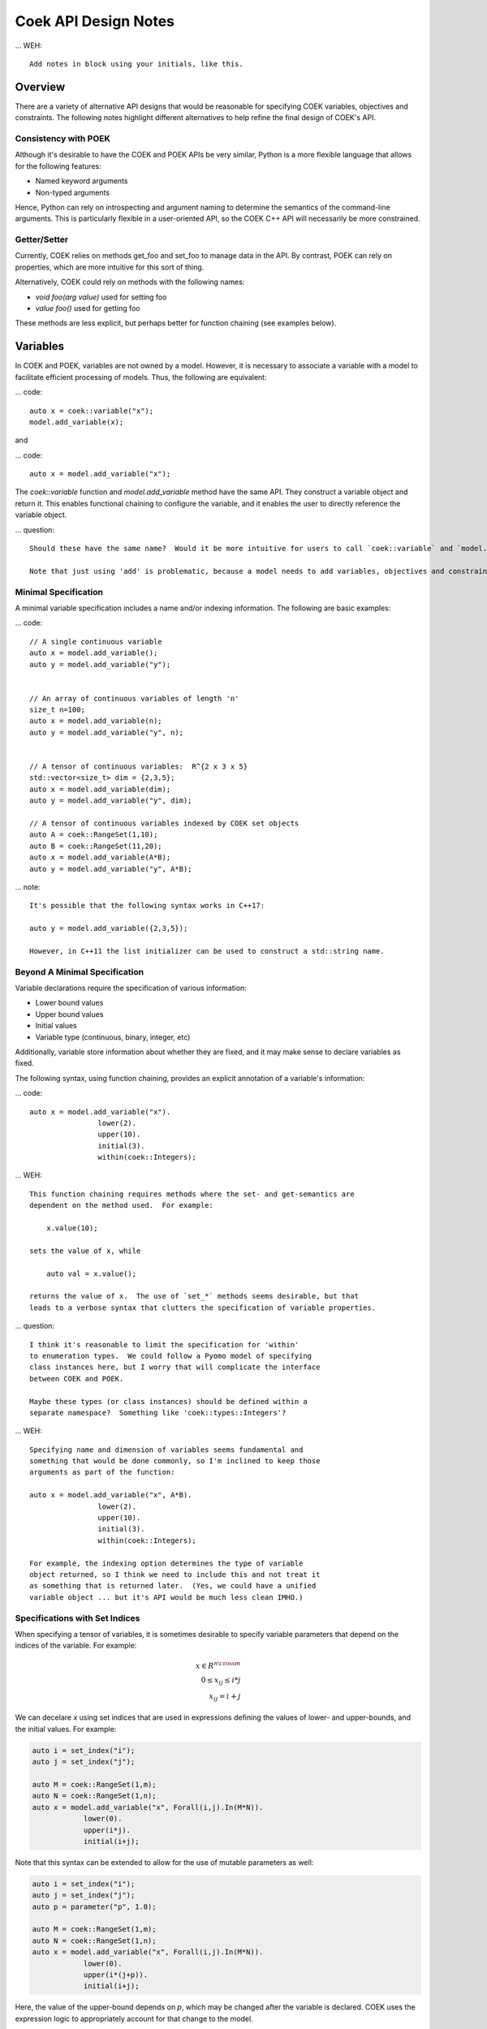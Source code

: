 Coek API Design Notes
=====================

... WEH::

    Add notes in block using your initials, like this.

Overview
--------

There are a variety of alternative API designs that would be reasonable
for specifying COEK variables, objectives and constraints.  The following
notes highlight different alternatives to help refine the final design
of COEK's API.

Consistency with POEK
~~~~~~~~~~~~~~~~~~~~~

Although it's desirable to have the COEK and POEK APIs be very similar, Python is a more flexible
language that allows for the following features:

* Named keyword arguments
* Non-typed arguments

Hence, Python can rely on introspecting and argument naming to determine the semantics of the
command-line arguments.  This is particularly flexible in a user-oriented API, so the COEK
C++ API will necessarily be more constrained.

Getter/Setter
~~~~~~~~~~~~~

Currently, COEK relies on methods get_foo and set_foo to manage data
in the API.  By contrast, POEK can rely on properties, which are more
intuitive for this sort of thing.

Alternatively, COEK could rely on methods with the following names:

* `void foo(arg value)` used for setting foo
* `value foo()` used for getting foo

These methods are less explicit, but perhaps better for function chaining (see examples below).


Variables
---------

In COEK and POEK, variables are not owned by a model.  However, it is
necessary to associate a variable with a model to facilitate efficient
processing of models.  Thus, the following are equivalent:

... code::

    auto x = coek::variable("x");
    model.add_variable(x);

and

... code::

    auto x = model.add_variable("x");

The `coek::variable` function and `model.add_variable` method have the same API.  They
construct a variable object and return it.  This enables functional chaining to configure
the variable, and it enables the user to directly reference the variable object.

... question::

    Should these have the same name?  Would it be more intuitive for users to call `coek::variable` and `model.variable`?

    Note that just using 'add' is problematic, because a model needs to add variables, objectives and constraints.


Minimal Specification
~~~~~~~~~~~~~~~~~~~~~

A minimal variable specification includes a name and/or indexing information.  The following are basic examples:

... code::

    // A single continuous variable
    auto x = model.add_variable();
    auto y = model.add_variable("y");


    // An array of continuous variables of length 'n'
    size_t n=100;
    auto x = model.add_variable(n);
    auto y = model.add_variable("y", n);


    // A tensor of continuous variables:  R^{2 x 3 x 5}
    std::vector<size_t> dim = {2,3,5};
    auto x = model.add_variable(dim);
    auto y = model.add_variable("y", dim);

    // A tensor of continuous variables indexed by COEK set objects
    auto A = coek::RangeSet(1,10);
    auto B = coek::RangeSet(11,20);
    auto x = model.add_variable(A*B);
    auto y = model.add_variable("y", A*B);

... note::

    It's possible that the following syntax works in C++17:

    auto y = model.add_variable({2,3,5});

    However, in C++11 the list initializer can be used to construct a std::string name. 

Beyond A Minimal Specification
~~~~~~~~~~~~~~~~~~~~~~~~~~~~~~

Variable declarations require the specification of various information:

* Lower bound values
* Upper bound values
* Initial values
* Variable type (continuous, binary, integer, etc)

Additionally, variable store information about whether they are fixed,
and it may make sense to declare variables as fixed.

The following syntax, using function chaining, provides an explicit
annotation of a variable's information:

... code::

    auto x = model.add_variable("x").
                    lower(2).
                    upper(10).
                    initial(3).
                    within(coek::Integers);

... WEH::

    This function chaining requires methods where the set- and get-semantics are
    dependent on the method used.  For example:

        x.value(10);

    sets the value of x, while

        auto val = x.value();

    returns the value of x.  The use of `set_*` methods seems desirable, but that
    leads to a verbose syntax that clutters the specification of variable properties.

... question::

    I think it's reasonable to limit the specification for 'within'
    to enumeration types.  We could follow a Pyomo model of specifying
    class instances here, but I worry that will complicate the interface
    between COEK and POEK.

    Maybe these types (or class instances) should be defined within a
    separate namespace?  Something like 'coek::types::Integers'?


... WEH::

    Specifying name and dimension of variables seems fundamental and
    something that would be done commonly, so I'm inclined to keep those
    arguments as part of the function:

    auto x = model.add_variable("x", A*B).
                    lower(2).
                    upper(10).
                    initial(3).
                    within(coek::Integers);

    For example, the indexing option determines the type of variable
    object returned, so I think we need to include this and not treat it
    as something that is returned later.  (Yes, we could have a unified
    variable object ... but it's API would be much less clean IMHO.)


Specifications with Set Indices
~~~~~~~~~~~~~~~~~~~~~~~~~~~~~~~

When specifying a tensor of variables, it is sometimes desirable to
specify variable parameters that depend on the indices of the variable.
For example:

.. math::

    x \in R^{n \cross m}\\
    0 \leq x_{ij} \leq i*j\\
    x_{ij} = i+j

We can decelare `x` using set indices that are used in expressions
defining the values of lower- and upper-bounds, and the initial values.
For example:

.. code::

    auto i = set_index("i");
    auto j = set_index("j");

    auto M = coek::RangeSet(1,m);
    auto N = coek::RangeSet(1,n);
    auto x = model.add_variable("x", Forall(i,j).In(M*N)).
                lower(0).
                upper(i*j).
                initial(i+j);

.. WEH::

    The expressions used for the lower, upper and initial values are the
    same as those used to specify COEK models.  It may be desirable to
    allow a more flexible specification, for example using C++ lambda
    functions that are passed into the lower, upper and initial methods.
    However, it's unclear whether lambda functions are strictly superior.
    And this explicit specification allows for a direct translation of
    similar POEK logic into COEK.

.. WEH::

    There's an obvious complaint to be made here about the scoping of the
    values of i and j here.  I'm not sure how to resolve that.  The call
    to Forall() associates i and j with the set M*N, and that association
    is used when generating the values for lower, upper and initial.
    But, you could also associate i and j within other calls to Forall().
    I don't see how we can dynamically create those references here and
    scope them relative to the variable declaration.

    Here's a possible syntax that would limit the scope of i and j, by making their
    values directly tied to the indexing set:

    auto M = coek::RangeSet(1,m);
    auto N = coek::RangeSet(1,n);
    auto x_index = M*N;

    auto i = x_index.index("i");
    auto j = x_index.index("j");
    auto x = model.add_variable("x", x_index).
                lower(0).
                upper(i*(j+p)).
                initial(i+j);

    This seems less intuitively clear, IMHO.

Note that this syntax can be extended to allow for the use of mutable
parameters as well:

.. code::

    auto i = set_index("i");
    auto j = set_index("j");
    auto p = parameter("p", 1.0);

    auto M = coek::RangeSet(1,m);
    auto N = coek::RangeSet(1,n);
    auto x = model.add_variable("x", Forall(i,j).In(M*N)).
                lower(0).
                upper(i*(j+p)).
                initial(i+j);

Here, the value of the upper-bound depends on `p`, which may be changed
after the variable is declared.  COEK uses the expression logic to appropriately
account for that change to the model.


Indexing Variables
~~~~~~~~~~~~~~~~~~

Variables declared over sets can be indexed using the `()` operator in a natural manner.  For example:

... code::

    // An array of continuous variables of length 'n'
    size_t n=100;
    auto x = model.add_variable(n);
    // Value of the 4th element of the array
    auto v = x(3).value();

    // A tensor of continuous variables:  R^{2 x 3 x 5}
    std::vector<size_t> dim = {2,3,5};
    auto x = model.add_variable(dim);
    // Value of the variable indexed by (0,2,1)
    auto v = x(0,2,1).value();

    // A tensor of continuous variables indexed by COEK set objects
    auto A = coek::RangeSet(1,10);
    auto B = coek::RangeSet(11,20);
    auto x = model.add_variable(A*B);
    // Value of the variable indexed by (1,11)
    auto v = x(1,11).value();

.. note::

    For historical reasons, it would be preferable to use the [] operator.
    However, this operator cannot be overloaded with C++ while allowing multiple
    subscripts.  This will change with C++23, but for now we restrict COEK
    to the use of operator() logic.  

Note that variables can be indexed by expressions, but the evaluation
of those expressions is deferred.  For example:

.. code::

    auto p = parameter().value(1.0);
    auto i = set_index();

    // An array of continuous variables of length 'n'
    size_t n=100;
    auto x = model.add_variable(n);

    // Create a reference to the variable
    auto x0 = x(3+p);
    // Evaluate the reference to the variable, resolving the parameter value
    auto v = x0.value();

    // Create a reference to the variable
    auto x0 = x(3+i);
    // Evaluate the reference to the variable, resolving the parameter value
    auto v = x0.value();

.. note::

    COEK confirms that expressions used to index variables do not
    contain a variable unless it is fixed.  Thus, the following creates
    a runtime error:

    auto x = variable(100);
    auto y = variable();
    auto v = x(y+3).value();

    Similarly, if a set index used in an indexing expression is not being
    processed by a context, then COEK will create an error at runtime.


Parameters
----------

Mutable parameters can be declared in a similar manner to variables:

... code::

    // A single parameter
    auto p = parameter();
    auto q = parameter("q");


    // An array of parameter of length 'n'
    size_t n=100;
    auto x = parameter(n);
    auto q = parameter("q", n);


    // A tensor of parameters:  R^{2 x 3 x 5}
    std::vector<size_t> dim = {2,3,5};
    auto x = parameter(dim);
    auto q = parameter("q", dim);

    // A tensor of parameters indexed by COEK set objects
    auto A = coek::RangeSet(1,10);
    auto B = coek::RangeSet(11,20);
    auto p = parameter(A*B);
    auto q = parameter("q", A*B);

Note that parameter are always continuous, and their value defaults
to zero.  Initializing parameters can be similarly executed using
function chaining:

... code::

    // A single parameter initialized to 1.0
    auto q = parameter("q").value(1.0);


    // An array of parameter of length 'n' initialized to 1.0
    size_t n=100;
    auto q = parameter(n).value(1.0);


    // A tensor of parameters:  R^{2 x 3 x 5}, initialized to 1.0
    std::vector<size_t> dim = {2,3,5};
    auto q = parameter("q", dim).value(1.0);

    // A tensor of parameters indexed by COEK set objects, initialized to 1.0
    auto A = coek::RangeSet(1,10);
    auto B = coek::RangeSet(11,20);
    auto q = parameter("q", A*B).value(1.0);

    // A tensor of parameters indexed by COEK set objects, initialized to i+j
    auto i = set_index("i");
    auto j = set_index("j");
    auto Q = parameter("Q", Forall(i,j).In(A*B)).value(i+j);

.. WEH::

    Note that this syntax is different from what is currently implemented in COEK:

        coek::Parameter p("p", 1.0);

    The use of a numeric value to specify the array length precludes the use of the second
    argument to specify the parameter value.  Hence, support for arrays of parameters seems to
    preclude the simple specification of parameter values.

.. question::

    Do we forsee a need for non-double parameters?  I could imagine doing the following?

        auto qi = parameter<int>("q");

    Gravity allows for this type of typing of values.

.. note::

    These are still 'concrete' parameters.  They are assumed to have values that can be 
    used immediately.  In that sense, they differ from the abstract approach used in Pyomo.
    But I the expression management is the same;  the parameters are included in the 
    expression tree and not pulled out a constant values.


Expressions
-----------

A COEK expression is formed by performing arithmetic operations on
COEK variables, parameters and set indices, including operations with
constant values.  For example:

.. code::

    auto v = variable("v");
    auto e = sin(3*x+1);

Note that thse fundamental types are not owned by a COEK model, so such
an expression can be used and re-used within multiple expressions and
within multiple COEK models.

.. note::

    COEK does not have support for first-order named expressions right
    now.  The re-use described here is part of what a named expression
    provides.  I think more fundamentally a named expression allows users
    to interact with expressions that reflect fundamental values in their
    model, hence it is still worth considering how we would support them.

    Maybe something like the following is sufficient:

    auto v = variable("v");
    auto e = sin(3*x+1);
    auto E = expression("E").value(e);

    This would imply an annotation of the expression tree where the string
    "E" is associated with a sub-expression.

    Support for named expressions would naturally involve support for
    arrays of named expressions.  Hence, 

        auto E = expression("E", 10);

    would refer to an array of named expressions, and 

        auto E = expression("E").value(10);

    would refer to an array of named expressions with value 10.

.. question::


    If we did this, would the user need to add the named expression
    explicitly to the model to track it there?  I think so.  Thus, the following would also make sense:

    auto E = model.add_expression("E", e);


Objectives
----------

In COEK and POEK, objectives are not owned by a model, but they are typically associated with
a model.  Thus, the following are equivalent:

... code::

    auto x = variable("x");
    auto o = objective("o", 2*x, coek::Model::maximize);

and

... code::

    auto x = variable("x");
    auto o = model.add_objective("o", 2*x, coek::Model::maximize);

Although not often used, we can also support various ways to declare groups of objectives:

... code::

    // A single objective
    auto a = model.add_objective(2*x);
    auto b = model.add_objective("b", 2*x);

    // An array of objectives
    size_t n=100;
    auto a = model.add_objective(n);
    auto b = model.add_objective("y", n);

    // A tensor of objectives:  R^{2 x 3 x 5}
    std::vector<size_t> dim = {2,3,5};
    auto a = model.add_objective(dim);
    auto b = model.add_objective("b", dim);

    // A tensor of objectives indexed by COEK set objects
    auto A = coek::RangeSet(1,10);
    auto B = coek::RangeSet(11,20);
    auto a = model.add_objective(A*B);
    auto b = model.add_objective("b", A*B);

The `expr` method is used to set and get the objective expression, and
the `sense` method is used to get and set the objective sense (which
default to minimization).  For example:

.. code::

    auto o = model.add_objective("o").
                    expr(2*x).
                    sense(coek::Model::minimize);

Finally, objectives can be declared using set indices:

.. code::

    auto x = model.add_variable("x", M*N);
    auto o = model.add_objective("o", Forall(i,j).In(M*N)).
                    expr( i*j*x(i,j) )
    auto O = model.add_objective("O", Forall(i).In(M)).
                    expr( i*Sum(x(i,j), Forall(j).In(M)) )


Constraints
-----------

In COEK and POEK, constraints are not owned by a model, but they are typically associated with
a model.  Thus, the following are equivalent:

... code::

    auto x = variable("x");
    auto c = constraint("c", 2*x == 0);

and

... code::

    auto x = variable("x");
    auto o = model.add_constraint("o", 2*x == 0);

Further, we can declare groups of constraints:

... code::

    // A single constraint
    auto a = model.add_constraint(2*x == 0);
    auto b = model.add_constraint("b", 2*x == 0);

    // An array of constraints
    size_t n=100;
    auto a = model.add_constraint(n);
    auto b = model.add_constraint("b", n);

    // A tensor of constraints:  R^{2 x 3 x 5}
    std::vector<size_t> dim = {2,3,5};
    auto a = model.add_constraint(dim);
    auto b = model.add_constraint("b", dim);

    // A tensor of constraints indexed by COEK set objects
    auto A = coek::RangeSet(1,10);
    auto B = coek::RangeSet(11,20);
    auto a = model.add_constraint(A*B);
    auto b = model.add_constraint("b", A*B);

The `expr` method is used to set and get the constraint expression.  For example:

.. code::

    auto c = model.add_constraint("c").
                    expr(2*x);

Finally, constraints can be declared using set indices:

.. code::

    auto x = model.add_variable("x", M*N);
    auto c = model.add_constraint("c", Forall(i,j).In(M*N)).
                    expr( i*j*x(i,j) == 0 )
    auto C = model.add_constraint("C", Forall(i).In(M)).
                    expr( i*Sum(x(i,j), Forall(j).In(M)) == 0 )

Constraint Expressions
~~~~~~~~~~~~~~~~~~~~~~

There are several forms of constraint expressions supported by COEK: inequalities, equalities and ranges.  For example:

.. code::

    auto x = variable();
    auto y = variable();

    // Inequalities
    auto c1 = x >= y;
    auto c2 = x > y;
    auto c3 = x <= y;
    auto c4 = x < y;
    // Equality
    auto c5 = x == y;
    // Ranged
    auto c6 = inequality( 0, x + y, 1);


Optimization Models
-------------------

The `Model` Class
~~~~~~~~~~~~~~~~~

The `Model` class provides is used to specify an optimization model.  This class includes the following:

1. Methods for adding and getting variables, objectives and constraints.  This includes methods that summarize the number
of these modeling components, as well as specialized methods to get just the names of these components.

2. Methods to set and get suffix data, which is used to annotate models.  The different components in a model can be annotated,
as well as the model itself.

3. Methods for writing models in standard forms, and for printing model data to output streams.

The `NLPModel` Class
~~~~~~~~~~~~~~~~~~~~

The `NLPModel` class is used to wrap a `Model` in a manner that
is suitable for solving continuous nonlinear programming problems.
The `NLPModel` class provides methods that encapsulate the evaluation
of objectives, gradients, constraints, Jacobians and the Hessian of
the Lagrangian.  These are key kernels required by nonlinear programming
solvers, and this class facilitates optimization with these methods.

The `CompactModel` Class
~~~~~~~~~~~~~~~~~~~~~~~~

The `CompactModel` class is used to generate an instance of `Model` using a compact specification of 
objectives and constraints.  The 




